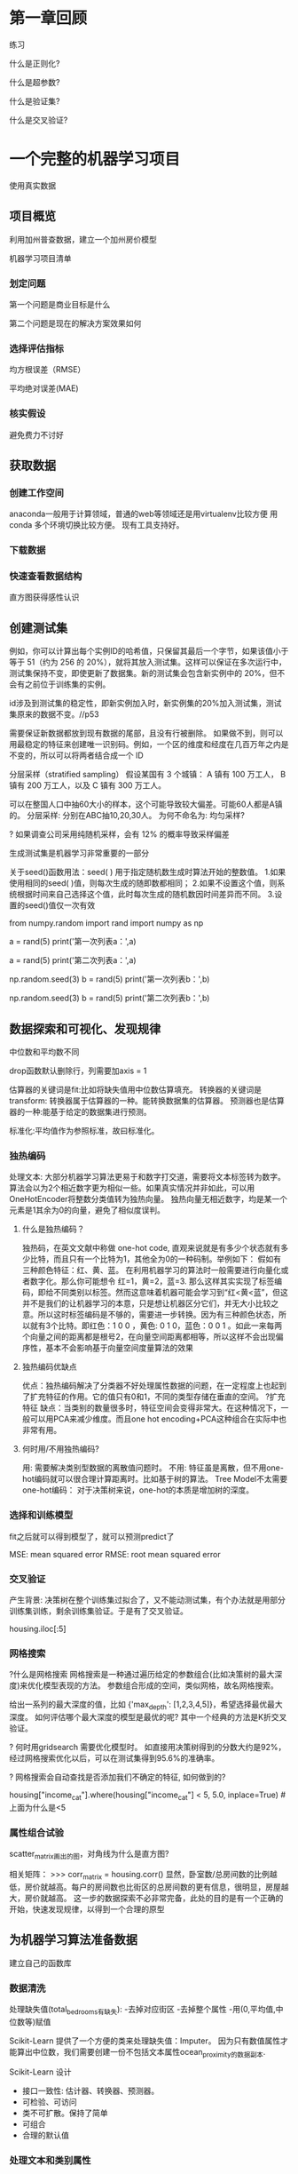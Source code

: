 * 第一章回顾

练习

什么是正则化?

什么是超参数?

什么是验证集?

什么是交叉验证?



* 一个完整的机器学习项目
使用真实数据

** 项目概览

利用加州普查数据，建立一个加州房价模型

机器学习项目清单
*** 划定问题
第一个问题是商业目标是什么

第二个问题是现在的解决方案效果如何

*** 选择评估指标
均方根误差（RMSE）

平均绝对误差(MAE)

*** 核实假设
避免费力不讨好

** 获取数据

*** 创建工作空间
anaconda一般用于计算领域，普通的web等领域还是用virtualenv比较方便
用conda 多个环境切换比较方便。 现有工具支持好。

*** 下载数据

*** 快速查看数据结构

直方图获得感性认识

** 创建测试集
例如，你可以计算出每个实例ID的哈希值，只保留其最后一个字节，如果该值小于等于 51（约为 256 的 20%），就将其放入测试集。这样可以保证在多次运行中，测试集保持不变，即使更新了数据集。新的测试集会包含新实例中的 20%，但不会有之前位于训练集的实例。

id涉及到测试集的稳定性，即新实例加入时，新实例集的20%加入测试集，测试集原来的数据不变。//p53

需要保证新数据都放到现有数据的尾部，且没有行被删除。
如果做不到，则可以用最稳定的特征来创建唯一识别码。例如，一个区的维度和经度在几百万年之内是不变的，所以可以将两者结合成一个 ID

分层采样（stratified sampling）
假设某国有 3 个城镇：
A 镇有 100 万工人，
B 镇有 200 万工人，以及
C 镇有 300 万工人。

可以在整国人口中抽60大小的样本，这个可能导致较大偏差。可能60人都是A镇的。
分层采样: 分别在ABC抽10,20,30人。
为何不命名为: 均匀采样?

? 如果调查公司采用纯随机采样，会有 12% 的概率导致采样偏差

生成测试集是机器学习非常重要的一部分


# # np.random.seed()的作用

关于seed()函数用法：seed( ) 用于指定随机数生成时算法开始的整数值。 1.如果使用相同的seed( )值，则每次生成的随即数都相同； 2.如果不设置这个值，则系统根据时间来自己选择这个值，此时每次生成的随机数因时间差异而不同。 3.设置的seed()值仅一次有效

# ### 当我们设置相同的seed时，每次生成的随机数也相同，如果不设置seed，则每次生成的随机数都会不一样
# In[1]:
from numpy.random import rand
import numpy as np
# 不使用seed
a = rand(5)
print('第一次列表a：',a)
# In[2]:
a = rand(5)
print('第二次列表a：',a)
# In[3]:
# 使用seed
np.random.seed(3)
b = rand(5)
print('第一次列表b：',b)
# In[4]:
np.random.seed(3)
b = rand(5)
print('第二次列表b：',b)

** 数据探索和可视化、发现规律


中位数和平均数不同

drop函数默认删除行，列需要加axis = 1

估算器的关键词是fit:比如将缺失值用中位数估算填充。
转换器的关键词是transform: 转换器属于估算器的一种。能转换数据集的估算器。
预测器也是估算器的一种:能基于给定的数据集进行预测。

标准化:平均值作为参照标准，故曰标准化。

*** 独热编码
处理文本:
大部分机器学习算法更易于和数字打交道，需要将文本标签转为数字。
算法会以为2个相近数字更为相似一些。如果真实情况并非如此，可以用OneHotEncoder将整数分类值转为独热向量。
独热向量无相近数字，均是某一个元素是1其余为0的向量，避免了相似度误判。

**** 什么是独热编码？

独热码，在英文文献中称做 one-hot code, 直观来说就是有多少个状态就有多少比特，而且只有一个比特为1，其他全为0的一种码制。举例如下：      假如有三种颜色特征：红、黄、蓝。 在利用机器学习的算法时一般需要进行向量化或者数字化。那么你可能想令 红=1，黄=2，蓝=3. 那么这样其实实现了标签编码，即给不同类别以标签。然而这意味着机器可能会学习到“红<黄<蓝”，但这并不是我们的让机器学习的本意，只是想让机器区分它们，并无大小比较之意。所以这时标签编码是不够的，需要进一步转换。因为有三种颜色状态，所以就有3个比特。即红色：1 0 0 ，黄色: 0 1 0，蓝色：0 0 1 。如此一来每两个向量之间的距离都是根号2，在向量空间距离都相等，所以这样不会出现偏序性，基本不会影响基于向量空间度量算法的效果

**** 独热编码优缺点
优点：独热编码解决了分类器不好处理属性数据的问题，在一定程度上也起到了扩充特征的作用。它的值只有0和1，不同的类型存储在垂直的空间。
?扩充特征
缺点：当类别的数量很多时，特征空间会变得非常大。在这种情况下，一般可以用PCA来减少维度。而且one hot encoding+PCA这种组合在实际中也非常有用。

**** 何时用/不用独热编码?
用: 需要解决类别型数据的离散值问题时。
不用: 特征虽是离散，但不用one-hot编码就可以很合理计算距离时。比如基于树的算法。
Tree Model不太需要one-hot编码： 对于决策树来说，one-hot的本质是增加树的深度。

*** 选择和训练模型
fit之后就可以得到模型了，就可以预测predict了

MSE: mean squared error
RMSE: root mean squared error

*** 交叉验证
产生背景: 决策树在整个训练集过拟合了，又不能动测试集，有个办法就是用部分训练集训练，剩余训练集验证。于是有了交叉验证。


housing.iloc[:5]

*** 网格搜索
?什么是网格搜索
网格搜索是一种通过遍历给定的参数组合(比如决策树的最大深度)来优化模型表现的方法。
参数组合形成的空间，类似网格，故名网格搜索。

给出一系列的最大深度的值，比如 {'max_depth': [1,2,3,4,5]}，希望选择最优最大深度。
如何评估哪个最大深度的模型是最优的呢? 其中一个经典的方法是K折交叉验证。

? 何时用gridsearch
需要优化模型时。
如直接用决策树得到的分数大约是92%，经过网格搜索优化以后，可以在测试集得到95.6%的准确率。

? 网格搜索会自动查找是否添加我们不确定的特征, 如何做到的?


# Label those above 5 as 5
housing["income_cat"].where(housing["income_cat"] < 5, 5.0, inplace=True)
#上面为什么是<5


*** 属性组合试验

scatter_matrix画出的图，对角线为什么是直方图?

相关矩阵：
>>> corr_matrix = housing.corr()
显然，卧室数/总房间数的比例越低，房价就越高。每户的房间数也比街区的总房间数的更有信息，很明显，房屋越大，房价就越高。
这一步的数据探索不必非常完备，此处的目的是有一个正确的开始，快速发现规律，以得到一个合理的原型

** 为机器学习算法准备数据

建立自己的函数库

*** 数据清洗

处理缺失值(total_bedrooms有缺失):
-去掉对应街区
-去掉整个属性
-用(0,平均值,中位数等)赋值

Scikit-Learn 提供了一个方便的类来处理缺失值：Imputer。
因为只有数值属性才能算出中位数，我们需要创建一份不包括文本属性ocean_proximity的数据副本.

Scikit-Learn 设计
- 接口一致性: 估计器、转换器、预测器。
- 可检验、可访问
- 类不可扩散。保持了简单
- 可组合
- 合理的默认值

*** 处理文本和类别属性

在原书中使用LabelEncoder转换器来转换文本特征列的方式是错误的，该转换器只能用来转换标签（正如其名）。在这里使用LabelEncoder没有出错的原因是该数据只有一列文本特征值，在有多个文本特征列的时候就会出错。应使用factorize()方法来进行操作：
housing_cat_encoded, housing_categories = housing_cat.factorize()
housing_cat_encoded[:10]

*** 自定义转换器

加一个超参数。数据准备步骤越自动化，可以自动化的操作组合就越多，越容易发现更好用的组合（并能节省大量时间）。


*** 特征缩放

**** 线性函数归一化
（许多人称其为归一化（normalization））很简单：值被转变、重新缩放，直到范围变成 0 到 1

为什么需要归一化:
比如，特征A的取值范围是[-1000,1000]，特征B的取值范围是[-1,1].如果使用logistic回归，w1*x1+w2*x2，因为x1的取值太大了，所以x2基本起不了作用。所以，必须进行特征的归一化，每个特征都单独进行归一化。

MinMaxScaler

feature_range

什么情况下(不)需要归一化？
需要： 基于参数的模型或基于距离的模型，都是要进行特征的归一化。
不需要：基于树的方法是不需要进行特征的归一化，例如随机森林，bagging 和 boosting等

**** 标准化
首先减去平均值（所以标准化值的平均值总是 0），然后除以方差，使得到的分布具有单位方差。

?假设一个街区的收入中位数由于某种错误变成了100，归一化会将其它范围是 0 到 15 的值变为 0-0.15，但是标准化不会受什么影响。

StandardScaler

** 启动、监控、维护系统

模型会随着数据的演化而性能下降

评估系统输入数据的质量。
有时因为低质量的信号（比如失灵的传感器发送随机值，或另一个团队的输出停滞），系统的表现会逐渐变差，但可能需要一段时间，系统的表现才能下降到一定程度，触发警报。如果监测了系统的输入，你就可能尽量早的发现问题。对于线上学习系统，监测输入数据是非常重要的。


定期用新数据训练模型。

定期保存系统状态快照，好能方便地回滚到之前的工作状态。
